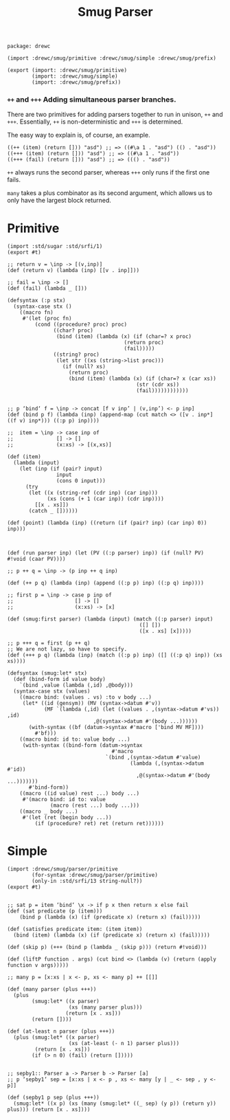 #+TITLE: Smug Parser  

#+begin_src gerbil :tangle "parser.ss"
  package: drewc

  (import :drewc/smug/primitive :drewc/smug/simple :drewc/smug/prefix)

  (export (import: :drewc/smug/primitive)
          (import: :drewc/smug/simple)
          (import: :drewc/smug/prefix))
#+end_src


*** ~++~ and ~+++~ Adding simultaneous parser branches. 
    :PROPERTIES:
    :CUSTOM_ID: +++
    :END:

There are two primitives for adding parsers together to run in unison, ~++~ and
~+++~. Essentially, ~++~ is non-deterministic and ~+++~ is determined.

The easy way to explain is, of course, an example.

#+begin_src gerbil
  ((++ (item) (return [])) "asd") ;; => ((#\a 1 . "asd") (() . "asd"))
  ((+++ (item) (return [])) "asd") ;; => ((#\a 1 . "asd"))
  ((+++ (fail) (return [])) "asd") ;; => ((() . "asd"))
#+end_src

 ~++~ always runs the second parser, whereas ~+++~ only runs if the first one
fails.

~many~ takes a plus combinator as its second argument, which allows us to only
have the largest block returned.



* Primitive 

#+begin_src gerbil :tangle "primitive.ss"
  (import :std/sugar :std/srfi/1)
  (export #t)

  ;; return v = \inp -> [(v,inp)]
  (def (return v) (lambda (inp) [[v . inp]]))

  ;; fail = \inp -> []
  (def (fail) (lambda _ []))

  (defsyntax (:p stx)
    (syntax-case stx ()
      ((macro fn)
       #'(let (proc fn)
           (cond ((procedure? proc) proc)
                 ((char? proc)
                  (bind (item) (lambda (x) (if (char=? x proc)
                                        (return proc)
                                        (fail)))))
                 ((string? proc)
                  (let str ((xs (string->list proc)))
                    (if (null? xs)
                      (return proc)
                      (bind (item) (lambda (x) (if (char=? x (car xs))
                                            (str (cdr xs))
                                            (fail))))))))))))


  ;; p ‘bind‘ f = \inp -> concat [f v inp’ | (v,inp’) <- p inp]
  (def (bind p f) (lambda (inp) (append-map (cut match <> ([v . inp*] ((f v) inp*))) ((:p p) inp))))

  ;;  item = \inp -> case inp of
  ;;              [] -> []
  ;;              (x:xs) -> [(x,xs)]

  (def (item)
    (lambda (input)
      (let (inp (if (pair? input)
                  input
                  (cons 0 input)))
        (try
         (let ((x (string-ref (cdr inp) (car inp)))
               (xs (cons (+ 1 (car inp)) (cdr inp))))
           [[x . xs]])
         (catch _ [])))))

  (def (point) (lambda (inp) ((return (if (pair? inp) (car inp) 0)) inp)))



  (def (run parser inp) (let (PV ((:p parser) inp)) (if (null? PV) #!void (caar PV))))

  ;; p ++ q = \inp -> (p inp ++ q inp)

  (def (++ p q) (lambda (inp) (append ((:p p) inp) ((:p q) inp))))

  ;; first p = \inp -> case p inp of
  ;;                    [] -> []
  ;;                    (x:xs) -> [x]

  (def (smug:first parser) (lambda (input) (match ((:p parser) input)
                                             ([] [])
                                             ([x . xs] [x]))))

  ;; p +++ q = first (p ++ q)
  ;; We are not lazy, so have to specify.
  (def (+++ p q) (lambda (inp) (match ((:p p) inp) ([] ((:p q) inp)) (xs xs))))

  (defsyntax (smug:let* stx)
    (def (bind-form id value body)
      `(bind ,value (lambda (,id) ,@body)))
    (syntax-case stx (values)
      ((macro bind: (values . vs) :to v body ...)
       (let* ((id (gensym)) (MV (syntax->datum #'v))
              (MF `(lambda (,id) (let ((values . ,(syntax->datum #'vs)) ,id)
                              ,@(syntax->datum #'(body ...))))))
         (with-syntax ((bf (datum->syntax #'macro ['bind MV MF])))
           #'bf)))
      ((macro bind: id to: value body ...)
       (with-syntax ((bind-form (datum->syntax
                                    #'macro
                                  `(bind ,(syntax->datum #'value)
                                          (lambda (,(syntax->datum #'id))
                                            ,@(syntax->datum #'(body ...)))))))
         #'bind-form))
      ((macro ((id value) rest ...) body ...)
       #'(macro bind: id to: value
                (macro (rest ...) body ...)))
      ((macro _ body ...)
       #'(let (ret (begin body ...))
           (if (procedure? ret) ret (return ret))))))
#+end_src

* Simple 

#+begin_src gerbil :tangle "simple.ss"
  (import :drewc/smug/parser/primitive
          (for-syntax :drewc/smug/parser/primitive)
          (only-in :std/srfi/13 string-null?))
  (export #t)


  ;; sat p = item ‘bind‘ \x -> if p x then return x else fail
  (def (sat predicate (p (item)))
      (bind p (lambda (x) (if (predicate x) (return x) (fail)))))

  (def (satisfies predicate item: (item item))
    (bind (item) (lambda (x) (if (predicate x) (return x) (fail)))))

  (def (skip p) (+++ (bind p (lambda _ (skip p))) (return #!void)))

  (def (liftP function . args) (cut bind <> (lambda (v) (return (apply function v args)))))

  ;; many p = [x:xs | x <- p, xs <- many p] ++ [[]]

  (def (many parser (plus +++))
    (plus 
          (smug:let* ((x parser)
                      (xs (many parser plus)))
                     (return [x . xs]))
          (return [])))

  (def (at-least n parser (plus +++))
    (plus (smug:let* ((x parser)
                      (xs (at-least (- n 1) parser plus)))
           (return [x . xs]))
          (if (> n 0) (fail) (return []))))


  ;; sepby1:: Parser a -> Parser b -> Parser [a]
  ;; p ‘sepby1‘ sep = [x:xs | x <- p , xs <- many [y | _ <- sep , y <- p]]

  (def (sepby1 p sep (plus +++))
    (smug:let* ((x p) (xs (many (smug:let* ((_ sep) (y p)) (return y)) plus))) (return [x . xs])))
              
#+end_src
